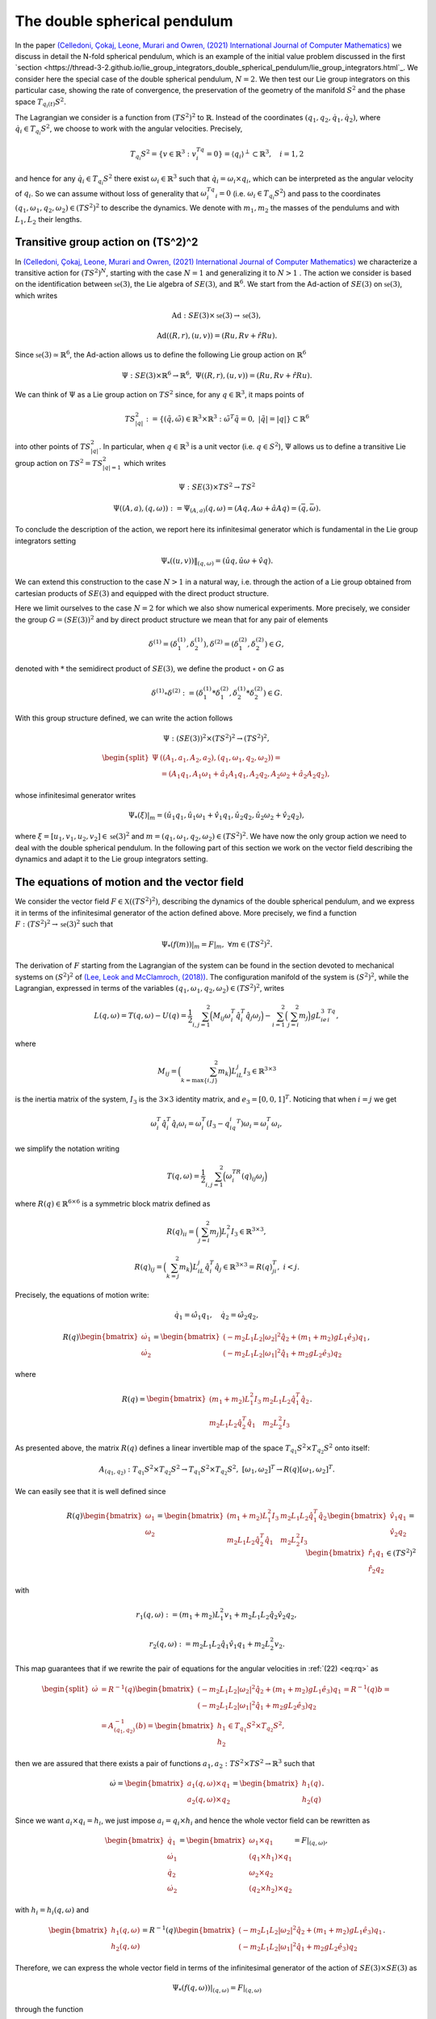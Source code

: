 .. _double_sph_pend:

=============================
The double spherical pendulum
=============================

In the paper `(Celledoni, Çokaj, Leone, Murari and Owren, (2021) International Journal of Computer Mathematics) <https://doi.org/10.1080/00207160.2021.1966772>`_ we discuss in detail the N-fold spherical pendulum, which is an example of the initial value problem discussed in the first `section <https://thread-3-2.github.io/lie_group_integrators_double_spherical_pendulum/lie_group_integrators.html`_. 
We consider here the special case of the double spherical pendulum,  :math:`N = 2`. 
We then test our Lie group integrators on this particular case, showing the rate of convergence, the preservation of the geometry of the manifold :math:`S^2` and the phase space :math:`T_{q_{i}(t)}S^2`.

The Lagrangian we consider is a function from :math:`(TS^2)^2` to :math:`\mathbb{R}`. Instead of the coordinates :math:`(q_1, q_2,\dot{q}_1, \dot{q}_2)`, where :math:`\dot{q}_i\in T_{q_i}S^2`, we choose to work with the angular velocities. 
Precisely, 

.. math::
    :name: eq: 
    
    \begin{align}
        T_{q_i}S^2 = \{v\in\mathbb{R}^3:\;v^Tq_i=0\} = \langle q_i\rangle ^{\perp} \subset \mathbb{R}^3, \quad i = 1,2
    \end{align}

and hence for any :math:`\dot{q}_i\in T_{q_i}S^2` there exist :math:`\omega_i\in\mathbb{R}^3` such that :math:`\dot{q}_i=\omega_i\times q_i`, which can be interpreted as the angular velocity of :math:`q_i`. 
So we can assume without loss of generality that :math:`\omega_i^Tq_i=0` (i.e. :math:`\omega_i\in T_{q_i}S^2`) and pass to the coordinates :math:`(q_1,\omega_1,q_2,\omega_2)\in (TS^2)^2` to describe the dynamics.  
We denote with :math:`m_1, m_2` the masses of the pendulums and with :math:`L_1, L_2` their lengths.


.. _trans_action:

Transitive group action on (TS^2)^2
-----------------------------------

In `(Celledoni, Çokaj, Leone, Murari and Owren, (2021) International Journal of Computer Mathematics) <https://doi.org/10.1080/00207160.2021.1966772>`_ we characterize a transitive action for :math:`(TS^2)^N`, starting with the case :math:`N=1` and generalizing it to :math:`N>1` . 
The action we consider is based on the identification between :math:`\mathfrak{se}(3)`, the Lie algebra of :math:`SE(3)`, and :math:`\mathbb{R}^6`. We start from the Ad-action of :math:`SE(3)` on :math:`\mathfrak{se}(3)`, which writes

.. math::
    :name: eq: 
    
    \begin{align}
        \textrm{Ad} : SE(3)\times \mathfrak{se}(3) \rightarrow \mathfrak{se}(3),
    \end{align}

.. math::
    :name: eq: 
    
    \begin{align}
        \textrm{Ad}((R,r),(u,v)) = (Ru,Rv+\hat{r}Ru).
    \end{align}

Since :math:`\mathfrak{se}(3)\simeq \mathbb{R}^6`, the Ad-action allows us to define the following Lie group action on :math:`\mathbb{R}^6`

.. math::
    :name: eq: 
    
    \begin{align}
        \Psi: SE(3)\times\mathbb{R}^6\rightarrow \mathbb{R}^6,\;\;\Psi((R,r),(u,v)) = (Ru,Rv+\hat{r}Ru).
    \end{align}

We can think of :math:`\Psi` as a Lie group action on :math:`TS^2` since, for any :math:`q\in\mathbb{R}^3`, it maps points of

.. math::
    :name: eq: 
    
    \begin{align}
        TS_{|q|}^2:=\{(\tilde{q},\tilde{\omega})\in \mathbb{R}^3\times\mathbb{R}^3:\; \tilde{\omega}^T\tilde{q}=0,\;|\tilde{q}|=|q|\}\subset \mathbb{R}^6
    \end{align}

into other points of :math:`TS_{|q|}^2`. In particular, when :math:`q\in\mathbb{R}^3` is a unit vector (i.e. :math:`q\in S^2`), :math:`\Psi` allows us to define a transitive Lie group action on :math:`TS^2=TS_{|q|=1}^2` which writes

.. math::
    :name: eq: 
    
    \begin{align}
        \Psi : SE(3)\times TS^2 \rightarrow TS^2
    \end{align}

.. math::
    :name: eq: 
    
    \begin{align}
        \Psi((A,a),(q,\omega)) := \Psi_{(A,a)}(q,\omega) =  (Aq,A\omega + \hat{a}Aq)=(\bar{q},\bar{\omega}).
    \end{align}

To conclude the description of the action, we report here its infinitesimal generator which is fundamental in the Lie group integrators setting

.. math::
    :name: eq: 
    
    \begin{align}
        \Psi_*((u,v))\|_{(q,\omega)} =(\hat{u}q,\hat{u}\omega + \hat{v}q).
    \end{align}

We can extend this construction to the case :math:`N>1` in a natural way, i.e. through the action of a Lie group obtained from cartesian products of :math:`SE(3)` and equipped with the direct product structure. 

Here we limit ourselves to the case :math:`N=2` for which we also show numerical experiments. 
More precisely, we consider the group :math:`G=(SE(3))^2` and by direct product structure we mean that for any pair of elements 

.. math::
    :name: eq: 
    
    \begin{align}
        \delta^{(1)}=(\delta^{(1)}_1, \delta^{(1)}_2), \delta^{(2)}=(\delta^{(2)}_1, \delta^{(2)}_2)\in G,
    \end{align}
    
denoted with :math:`*` the semidirect product of :math:`SE(3)`, we define the product :math:`\circ` on :math:`G` as

.. math::
    :name: eq: 
    
    \begin{align}
        \delta^{(1)}\circ \delta^{(2)} := (\delta^{(1)}_1 * \delta^{(2)}_1, \delta^{(1)}_2 * \delta^{(2)}_2)\in G.
    \end{align}

With this group structure defined, we can write the action follows

.. math::
    :name: eq: 
    
    \begin{align}
        \Psi : (SE(3))^2\times (TS^2)^2 \rightarrow (TS^2)^2,
    \end{align}

.. math::
    :name: eq: 
    
    \begin{align}
        \begin{split}
        \Psi&((A_1,a_1, A_2,a_2),(q_1,\omega_1, q_2,\omega_2)) =\\ &=(A_1q_1,A_1\omega_1+\hat{a}_1A_1q_1, A_2q_2,A_2\omega_2+\hat{a}_2A_2q_2),
        \end{split}
    \end{align}

whose infinitesimal generator writes

.. math::
    :name: eq: 
    
    \begin{align}
        \Psi_*(\xi)\vert_m =(\hat{u}_1q_1,\hat{u}_1\omega_1+\hat{v}_1q_1, \hat{u}_2q_2,\hat{u}_2\omega_2+\hat{v}_2q_2),
    \end{align}

where :math:`\xi=[u_1,v_1, u_2,v_2]\in\mathfrak{se}(3)^2` and :math:`m=(q_1,\omega_1, q_2,\omega_2)\in (TS^2)^2`.
We have now the only group action we need to deal with the double spherical pendulum. In the following part of this section we work on the vector field describing the dynamics and adapt it to the Lie group integrators setting.


The equations of motion and the vector field
--------------------------------------------

We consider the vector field :math:`F\in\mathfrak{X}((TS^2)^2)`, describing the dynamics of the double spherical pendulum, and we express it in terms of the infinitesimal generator of the action defined above. 
More precisely, we find a function :math:`F:(TS^2)^2\rightarrow \mathfrak{se}(3)^2` such that

.. math::
    :name: eq: 
    
    \begin{align}
        \Psi_*(f(m))\vert_m = F\vert_m,\;\;\forall m\in (TS^2)^2.
    \end{align}

The derivation of :math:`F` starting from the Lagrangian of the system can be found in the section devoted to mechanical systems on :math:`(S^2)^2` of `(Lee, Leok and McClamroch, (2018)) <https://doi.org/10.1007/978-3-319-56953-6>`_. 
The configuration manifold of the system is :math:`(S^2)^2`, while the Lagrangian, expressed in terms of the variables :math:`(q_1,\omega_1, q_2,\omega_2)\in (TS^2)^2`, writes

.. math::
    :name: eq: 
    
    \begin{align}
        L(q,\omega) = T(q,\omega)-U(q) =\frac{1}{2}\sum_{i,j=1}^2\Big(M_{ij}\omega_i^T\hat{q}_i^T\hat{q}_j\omega_j\Big) - \sum_{i=1}^2\Big(\sum_{j=i}^2 m_j\Big)gL_ie_3^Tq_i,
    \end{align}

where

.. math::
    :name: eq: 
    
    \begin{align}
        M_{ij} =\Big(\sum_{k=\textrm{max}\{i,j\}}^2 m_k\Big)L_iL_j I_3\in\mathbb{R}^{3\times 3}
    \end{align}

is the inertia matrix of the system, :math:`I_3` is the :math:`3\times 3` identity matrix, and :math:`e_3 = [0,0,1]^T`. Noticing that when :math:`i=j` we get

.. math::
    :name: eq: 
    
    \begin{align}
        \omega_i^T\hat{q}_i^T\hat{q}_i\omega_i = \omega_i^T(I_3-q_iq_i^T)\omega_i = \omega_i^T\omega_i,
    \end{align}

we simplify the notation writing 

.. math::
    :name: eq: 
    
    \begin{align}
        T(q,\omega) = \frac{1}{2}\sum_{i,j=1}^2\Big(\omega_i^TR(q)_{ij}\omega_j\Big)
    \end{align}

where :math:`R(q)\in\mathbb{R}^{6\times 6}` is a symmetric block matrix defined as

.. math::
    :name: eq: 
    
    \begin{align}
        R(q)_{ii} = \Big(\sum_{j=i}^2m_j\Big)L_i^2I_3\in\mathbb{R}^{3\times 3},
    \end{align}


.. math::
    :name: eq: 
    
    \begin{align}
        R(q)_{ij} = \Big(\sum_{k=j}^2 m_k\Big)L_iL_j\hat{q}_i^T\hat{q}_j\in\mathbb{R}^{3\times 3} = R(q)_{ji}^T,\; i<j.
    \end{align}


Precisely, the equations of motion write:

.. math::
    :name: eq: 
    
    \begin{align}
        \dot{q}_1 = \hat{\omega}_1q_1,\quad \dot{q}_2 = \hat{\omega}_2q_2,
    \end{align}

.. math::
    :name: eq: 
    
    \begin{align}
        R(q)\begin{bmatrix}
        \dot{\omega}_1 \\ \dot{\omega}_2
        \end{bmatrix}= 
        \begin{bmatrix}
        (-m_2L_1L_2|\omega_2|^2\hat{q}_2 + (m_1+m_2)gL_1\hat{e}_3)q_1 \\
        (-m_2L_1L_2|\omega_1|^2\hat{q}_1 + m_2gL_2\hat{e}_3)q_2
        \end{bmatrix},
    \end{align}

where 

.. math::
    :name: eq: 
    
    \begin{align}
        R(q) = \begin{bmatrix}
        (m_1+m_2)L_1^2I_3 & m_2L_1L_2\hat{q}_1^T\hat{q}_2 \\
        m_2L_1L_2\hat{q}_2^T\hat{q}_1 & m_2L_2^2I_3
        \end{bmatrix}.
    \end{align}

As presented above, the matrix :math:`R(q)` defines a linear invertible map of the space :math:`T_{q_1}S^2\times T_{q_2}S^2` onto itself:

.. math::
    :name: eq: 
    
    \begin{align}
        A_{(q_1,q_2)}:T_{q_1}S^2\times T_{q_2}S^2\rightarrow T_{q_1}S^2\times T_{q_2}S^2,\;[\omega_1,\omega_2]^T\rightarrow R(q)[\omega_1,\omega_2]^T.
    \end{align}

We can easily see that it is well defined since

.. math::
    :name: eq: rq
    
    \begin{align}
        R(q)\begin{bmatrix}
        \omega_1 \\ \omega_2
        \end{bmatrix} = \begin{bmatrix}
        (m_1+m_2)L_1^2I_3 & m_2L_1L_2\hat{q}_1^T\hat{q}_2 \\
        m_2L_1L_2\hat{q}_2^T\hat{q}_1 & m_2L_2^2I_3
        \end{bmatrix}\begin{bmatrix}
        \hat{v}_1q_1 \\ \hat{v}_2q_2
        \end{bmatrix} = \begin{bmatrix}
        \hat{r}_1q_1\\ \hat{r}_2q_2 
        \end{bmatrix}\in (TS^2)^2
    \end{align}

with 

.. math::
    :name: eq: 
    
    \begin{align}
        r_1(q,\omega):=(m_1+m_2)L_1^2v_1+m_2L_1L_2\hat{q}_2\hat{v}_2q_2,
    \end{align} 

.. math::
    :name: eq: 
    
    \begin{align} 
        r_2(q,\omega):=m_2L_1L_2\hat{q}_1\hat{v}_1q_1+m_2L_2^2v_2. 
    \end{align}

This map guarantees that if we rewrite the pair of equations for the angular velocities in :ref:`(22) <eq:rq>` as

.. math::
    :name: eq: 
    
    \begin{align}
        \begin{split}
        \dot{\omega}&= R^{-1}(q)\begin{bmatrix}
        (-m_2L_1L_2|\omega_2|^2\hat{q}_2 + (m_1+m_2)gL_1\hat{e}_3)q_1 \\
        (-m_2L_1L_2|\omega_1|^2\hat{q}_1 + m_2gL_2\hat{e}_3)q_2
        \end{bmatrix}=R^{-1}(q)b=\\
        &=A_{(q_1,q_2)}^{-1}(b)=\begin{bmatrix}
        h_1 \\ h_2
        \end{bmatrix}\in T_{q_1}S^2\times T_{q_2}S^2,
        \end{split}
    \end{align}

then we are assured that there exists a pair of functions :math:`a_1,a_2:TS^2\times TS^2\rightarrow\mathbb{R}^3` such that

.. math::
    :name: eq: 
    
    \begin{align}
        \dot{\omega} = \begin{bmatrix}
        a_1(q,\omega)\times q_1 \\ a_2(q,\omega)\times q_2
        \end{bmatrix} = \begin{bmatrix}
        h_1(q) \\ h_2(q)
        \end{bmatrix}.
    \end{align}

Since we want :math:`a_i\times q_i = h_i`, we just impose :math:`a_i=q_i\times h_i` and hence the whole vector field can be rewritten as

.. math::
    :name: eq: 
    
    \begin{align}
        \begin{bmatrix}
        \dot{q}_1 \\ \dot{\omega}_1 \\ \dot{q}_2 \\ \dot{\omega}_2
        \end{bmatrix} = \begin{bmatrix}
        \omega_1 \times q_1 \\ (q_1\times h_1)\times q_1 \\ \omega_2\times q_2 \\ (q_2\times h_2)\times q_2
        \end{bmatrix} = F\vert_{(q,\omega)},
    \end{align}

with :math:`h_i=h_i(q,\omega)` and

.. math::
    :name: eq: 
    
    \begin{align}
        \begin{bmatrix}
        h_1(q,\omega) \\ h_2(q,\omega)
        \end{bmatrix} = R^{-1}(q)\begin{bmatrix}
        (-m_2L_1L_2|\omega_2|^2\hat{q}_2 + (m_1+m_2)gL_1\hat{e}_3)q_1 \\
        (-m_2L_1L_2|\omega_1|^2\hat{q}_1 + m_2gL_2\hat{e}_3)q_2
        \end{bmatrix}.
    \end{align}

Therefore, we can express the whole vector field in terms of the infinitesimal generator of the action of :math:`SE(3)\times SE(3)` as

.. math::
    :name: eq: 
    
    \begin{align}
        \Psi_*(f(q,\omega))\vert_{(q,\omega)}=F\vert_{(q,\omega)}
    \end{align}

through the function

.. math::
    :name: eq: 
    
    \begin{align}
        f : TS^2\times TS^2\rightarrow \mathfrak{se}(3)\times\mathfrak{se}(3)\simeq \mathbb{R}^{12},\;\;(q,\omega)\rightarrow (\omega_1, q_1\times h_1, \omega_2,q_2\times h_2).
    \end{align}
